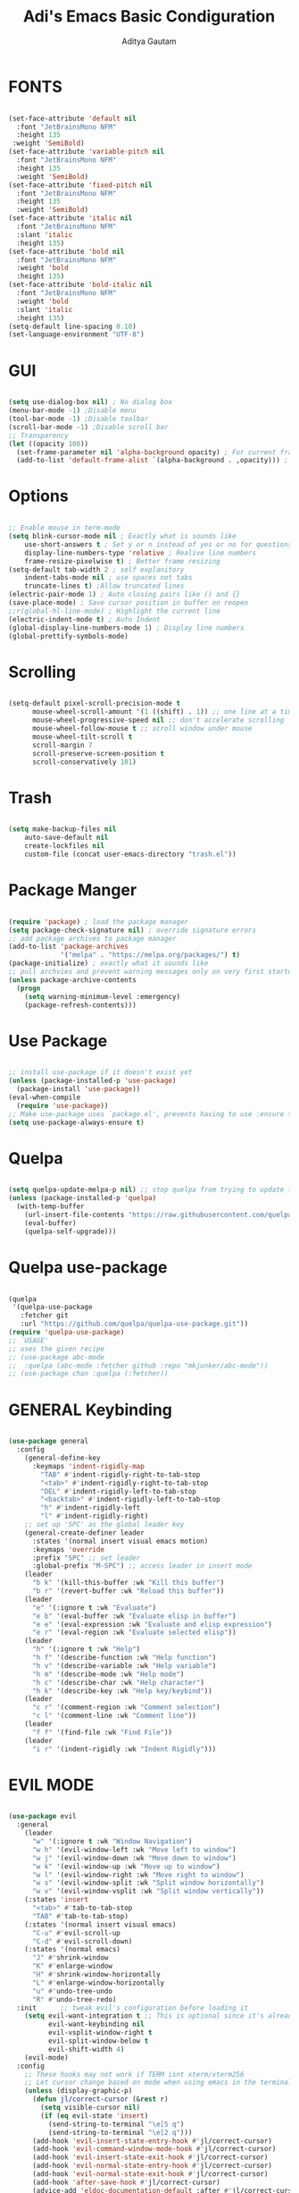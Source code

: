 #+TITLE: Adi's Emacs Basic Condiguration
#+AUTHOR: Aditya Gautam

* FONTS
#+begin_src emacs-lisp

(set-face-attribute 'default nil
  :font "JetBrainsMono NFM"
  :height 135
 :weight 'SemiBold)
(set-face-attribute 'variable-pitch nil
  :font "JetBrainsMono NFM"
  :height 135
  :weight 'SemiBold)
(set-face-attribute 'fixed-pitch nil
  :font "JetBrainsMono NFM"
  :height 135
  :weight 'SemiBold)
(set-face-attribute 'italic nil 
  :font "JetBrainsMono NFM"
  :slant 'italic
  :height 135) 
(set-face-attribute 'bold nil 
  :font "JetBrainsMono NFM"
  :weight 'bold
  :height 135) 
(set-face-attribute 'bold-italic nil 
  :font "JetBrainsMono NFM"
  :weight 'bold
  :slant 'italic
  :height 135) 
(setq-default line-spacing 0.10)
(set-language-environment "UTF-8")

#+end_src

* GUI
#+begin_src emacs-lisp

(setq use-dialog-box nil) ; No dialog box
(menu-bar-mode -1) ;Disable menu
(tool-bar-mode -1) ;Disable toolbar
(scroll-bar-mode -1) ;Disable scroll bar
;; Transparency
(let ((opacity 100))
  (set-frame-parameter nil 'alpha-background opacity) ; For current frame
  (add-to-list 'default-frame-alist `(alpha-background . ,opacity))) ; For all new frames henceforth

#+end_src

* Options
#+begin_src emacs-lisp

  ;; Enable mouse in term-mode
  (setq blink-cursor-mode nil ; Exactly what is sounds like
      use-short-answers t ; Set y or n instead of yes or no for questions
      display-line-numbers-type 'relative ; Realive line numbers
      frame-resize-pixelwise t) ; Better frame resizing
  (setq-default tab-width 2 ; self explanitory
      indent-tabs-mode nil ; use spaces not tabs
      truncate-lines t) ;Allow truncated lines
  (electric-pair-mode 1) ; Auto closing pairs like () and {}
  (save-place-mode) ; Save cursor position in buffer on reopen
  ;;r(global-hl-line-mode) ; Highlight the current line
  (electric-indent-mode t) ; Auto Indent
  (global-display-line-numbers-mode 1) ; Display line numbers
  (global-prettify-symbols-mode)

#+end_src

* Scrolling
#+begin_src emacs-lisp 

(setq-default pixel-scroll-precision-mode t
      mouse-wheel-scroll-amount '(1 ((shift) . 1)) ;; one line at a time
      mouse-wheel-progressive-speed nil ;; don't accelerate scrolling
      mouse-wheel-follow-mouse t ;; scroll window under mouse
      mouse-wheel-tilt-scroll t
      scroll-margin 7
      scroll-preserve-screen-position t
      scroll-conservatively 101)

#+end_src

* Trash
#+begin_src emacs-lisp

(setq make-backup-files nil
    auto-save-default nil
    create-lockfiles nil
    custom-file (concat user-emacs-directory "trash.el"))

#+end_src

* Package Manger
#+begin_src emacs-lisp 

(require 'package) ; load the package manager
(setq package-check-signature nil) ; override signature errors
;; add package archives to package manager
(add-to-list 'package-archives
             '("melpa" . "https://melpa.org/packages/") t)
(package-initialize) ; exactly what it sounds like 
;; pull archvies and prevent warning messages only on very first startup
(unless package-archive-contents
  (progn
    (setq warning-minimum-level :emergency) 
    (package-refresh-contents)))

#+end_src

* Use Package
#+begin_src emacs-lisp 

;; install use-package if it doesn't exist yet
(unless (package-installed-p 'use-package) 
  (package-install 'use-package))          
(eval-when-compile
  (require 'use-package))
;; Make use-package uses `package.el', prevents having to use :ensure t on everything
(setq use-package-always-ensure t) 

#+end_src

* Quelpa
#+begin_src emacs-lisp 

(setq quelpa-update-melpa-p nil) ;; stop quelpa from trying to update the melpa all the time
(unless (package-installed-p 'quelpa)
  (with-temp-buffer
    (url-insert-file-contents "https://raw.githubusercontent.com/quelpa/quelpa/master/quelpa.el")
    (eval-buffer)
    (quelpa-self-upgrade)))

#+end_src

* Quelpa use-package
#+begin_src emacs-lisp 

(quelpa
 '(quelpa-use-package
   :fetcher git
   :url "https://github.com/quelpa/quelpa-use-package.git"))
(require 'quelpa-use-package)
;; `USAGE'
;; uses the given recipe
;; (use-package abc-mode
;;  :quelpa (abc-mode :fetcher github :repo "mkjunker/abc-mode"))
;; (use-package chan :quelpa (:fetcher))

#+end_src

* GENERAL Keybinding
#+begin_src emacs-lisp

(use-package general
  :config
    (general-define-key 
      :keymaps 'indent-rigidly-map
        "TAB" #'indent-rigidly-right-to-tab-stop
        "<tab>" #'indent-rigidly-right-to-tab-stop
        "DEL" #'indent-rigidly-left-to-tab-stop
        "<backtab>" #'indent-rigidly-left-to-tab-stop
        "h" #'indent-rigidly-left
        "l" #'indent-rigidly-right)
    ;; set up 'SPC' as the global leader key
    (general-create-definer leader
      :states '(normal insert visual emacs motion)
      :keymaps 'override
      :prefix "SPC" ;; set leader
      :global-prefix "M-SPC") ;; access leader in insert mode
    (leader
      "b k" '(kill-this-buffer :wk "Kill this buffer")
      "b r" '(revert-buffer :wk "Reload this buffer"))
    (leader
      "e" '(:ignore t :wk "Evaluate")    
      "e b" '(eval-buffer :wk "Evaluate elisp in buffer")
      "e e" '(eval-expression :wk "Evaluate and elisp expression")
      "e r" '(eval-region :wk "Evaluate selected elisp")) 
    (leader
      "h" '(:ignore t :wk "Help")
      "h f" '(describe-function :wk "Help function")
      "h v" '(describe-variable :wk "Help variable")
      "h m" '(describe-mode :wk "Help mode")
      "h c" '(describe-char :wk "Help character")
      "h k" '(describe-key :wk "Help key/keybind"))
    (leader
      "c r" '(comment-region :wk "Comment selection")
      "c l" '(comment-line :wk "Comment line"))
    (leader
      "f f" '(find-file :wk "Find File"))
    (leader
      "i r" '(indent-rigidly :wk "Indent Rigidly")))

#+end_src

* EVIL MODE
#+begin_src emacs-lisp

(use-package evil
  :general
    (leader
      "w" '(:ignore t :wk "Window Navigation")
      "w h" '(evil-window-left :wk "Move left to window")
      "w j" '(evil-window-down :wk "Move down to window")
      "w k" '(evil-window-up :wk "Move up to window")
      "w l" '(evil-window-right :wk "Move right to window")
      "w s" '(evil-window-split :wk "Split window horizontally")
      "w v" '(evil-window-vsplit :wk "Split window vertically"))
    (:states 'insert
      "<tab>" #'tab-to-tab-stop
      "TAB" #'tab-to-tab-stop)
    (:states '(normal insert visual emacs)
      "C-u" #'evil-scroll-up
      "C-d" #'evil-scroll-down)
    (:states '(normal emacs)
      "J" #'shrink-window
      "K" #'enlarge-window
      "H" #'shrink-window-horizontally
      "L" #'enlarge-window-horizontally
      "u" #'undo-tree-undo
      "R" #'undo-tree-redo)
  :init      ;; tweak evil's configuration before loading it
    (setq evil-want-integration t ;; This is optional since it's already set to t by default.
          evil-want-keybinding nil
          evil-vsplit-window-right t
          evil-split-window-below t
          evil-shift-width 4)
    (evil-mode)
  :config
    ;; These hooks may not work if TERM isnt xterm/xterm256
    ;; Let cursor change based on mode when using emacs in the terminal
    (unless (display-graphic-p)
      (defun jl/correct-cursor (&rest r)
        (setq visible-cursor nil) 
        (if (eq evil-state 'insert)
          (send-string-to-terminal "\e[5 q")
          (send-string-to-terminal "\e[2 q")))
      (add-hook 'evil-insert-state-entry-hook #'jl/correct-cursor)
      (add-hook 'evil-command-window-mode-hook #'jl/correct-cursor)
      (add-hook 'evil-insert-state-exit-hook #'jl/correct-cursor)
      (add-hook 'evil-normal-state-entry-hook #'jl/correct-cursor)
      (add-hook 'evil-normal-state-exit-hook #'jl/correct-cursor)
      (add-hook 'after-save-hook #'jl/correct-cursor)
      (advice-add 'eldoc-documentation-default :after #'jl/correct-cursor) ;;Echo Area
      (advice-add 'eldoc-display-in-buffer :after #'jl/correct-cursor))) ;;Buffer

#+end_src

** Evil Collection
#+begin_src emacs-lisp

(use-package evil-collection
  :after evil
  :config
    (setq evil-collection-mode-list '(magit ement term help dashboard ibuffer tetris))
    (evil-collection-init))

#+end_src

** Evil Org Agenda
#+begin_src emacs-lisp

(use-package evil-org
  :config
    (require 'evil-org-agenda)
    (evil-org-agenda-set-keys))

#+end_src
